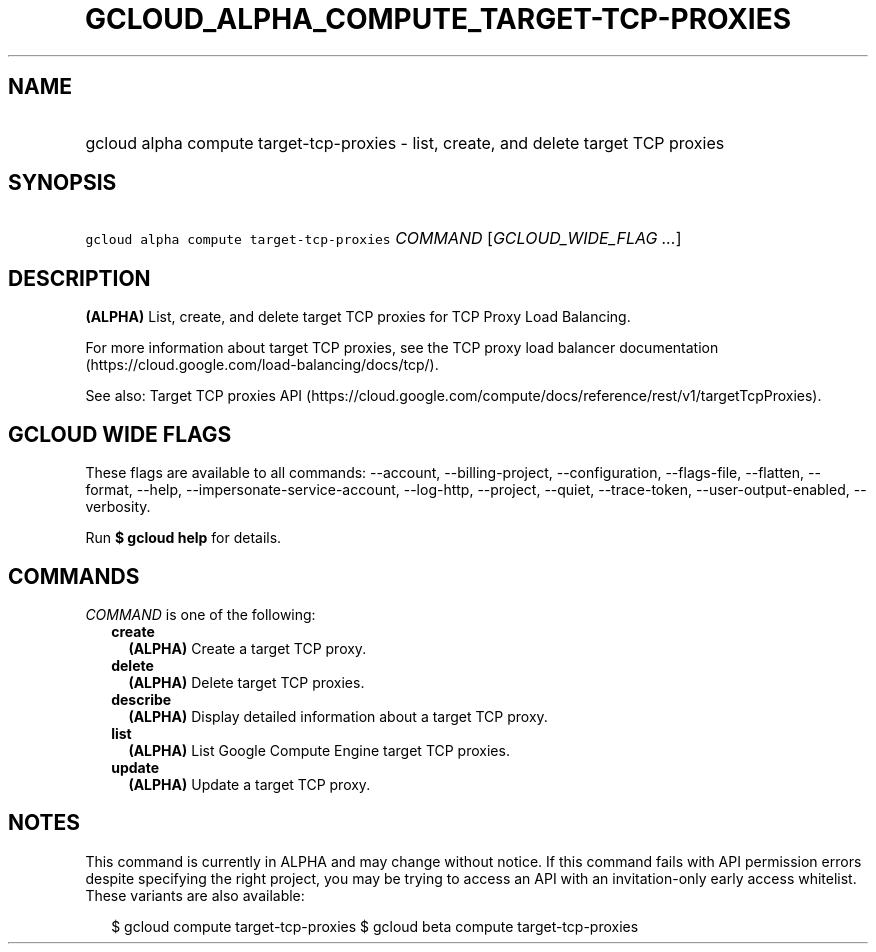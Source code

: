 
.TH "GCLOUD_ALPHA_COMPUTE_TARGET\-TCP\-PROXIES" 1



.SH "NAME"
.HP
gcloud alpha compute target\-tcp\-proxies \- list, create, and delete target TCP proxies



.SH "SYNOPSIS"
.HP
\f5gcloud alpha compute target\-tcp\-proxies\fR \fICOMMAND\fR [\fIGCLOUD_WIDE_FLAG\ ...\fR]



.SH "DESCRIPTION"

\fB(ALPHA)\fR List, create, and delete target TCP proxies for TCP Proxy Load
Balancing.

For more information about target TCP proxies, see the TCP proxy load balancer
documentation (https://cloud.google.com/load\-balancing/docs/tcp/).

See also: Target TCP proxies API
(https://cloud.google.com/compute/docs/reference/rest/v1/targetTcpProxies).



.SH "GCLOUD WIDE FLAGS"

These flags are available to all commands: \-\-account, \-\-billing\-project,
\-\-configuration, \-\-flags\-file, \-\-flatten, \-\-format, \-\-help,
\-\-impersonate\-service\-account, \-\-log\-http, \-\-project, \-\-quiet,
\-\-trace\-token, \-\-user\-output\-enabled, \-\-verbosity.

Run \fB$ gcloud help\fR for details.



.SH "COMMANDS"

\f5\fICOMMAND\fR\fR is one of the following:

.RS 2m
.TP 2m
\fBcreate\fR
\fB(ALPHA)\fR Create a target TCP proxy.

.TP 2m
\fBdelete\fR
\fB(ALPHA)\fR Delete target TCP proxies.

.TP 2m
\fBdescribe\fR
\fB(ALPHA)\fR Display detailed information about a target TCP proxy.

.TP 2m
\fBlist\fR
\fB(ALPHA)\fR List Google Compute Engine target TCP proxies.

.TP 2m
\fBupdate\fR
\fB(ALPHA)\fR Update a target TCP proxy.


.RE
.sp

.SH "NOTES"

This command is currently in ALPHA and may change without notice. If this
command fails with API permission errors despite specifying the right project,
you may be trying to access an API with an invitation\-only early access
whitelist. These variants are also available:

.RS 2m
$ gcloud compute target\-tcp\-proxies
$ gcloud beta compute target\-tcp\-proxies
.RE

